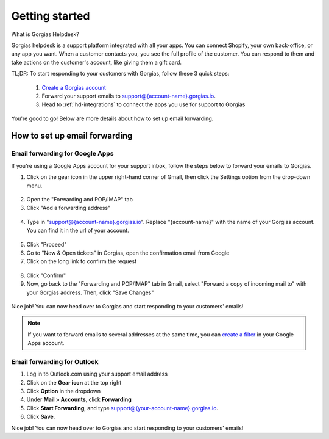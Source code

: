 .. _hd-getting-started:

Getting started
===============

What is Gorgias Helpdesk?

Gorgias helpdesk is a support platform integrated with all your apps.
You can connect Shopify, your own back-office, or any app you want.
When a customer contacts you, you see the full profile of the customer. You can respond to them and take actions on the
customer's account, like giving them a gift card.

TL;DR: To start responding to your customers with Gorgias, follow these 3 quick steps:

    1. `Create a Gorgias account <https://welcome.gorgias.io/register>`_

    2. Forward your support emails to support@{account-name}.gorgias.io.

    3. Head to :ref:`hd-integrations` to connect the apps you use for support to Gorgias

You're good to go! Below are more details about how to set up email forwarding.

How to set up email forwarding
------------------------------

Email forwarding for Google Apps
++++++++++++++++++++++++++++++++

If you're using a Google Apps account for your support inbox, follow the steps below to forward your emails to Gorgias.

1. Click on the gear icon in the upper right-hand corner of Gmail, then click the Settings option from the drop-down menu.

.. figure:: /_static/img/helpdesk/getting-started/gmail-open-settings.png
    :width: 200
    :alt: Gmail open settings
    :align: center

2. Open the "Forwarding and POP/IMAP" tab
3. Click "Add a forwarding address"

.. figure:: /_static/img/helpdesk/getting-started/add-fordwarding-address.png
    :width: 500
    :alt: Add forwarding address
    :align: center

4. Type in "support@{account-name}.gorgias.io". Replace "{account-name}" with the name of your Gorgias account. You can find it in the url of your account.

.. figure:: /_static/img/helpdesk/getting-started/choose-forwarding-address.png
    :width: 500
    :alt: Choose forwarding address
    :align: center

5. Click "Proceed"
6. Go to "New & Open tickets" in Gorgias, open the confirmation email from Google
7. Click on the long link to confirm the request

.. figure:: /_static/img/helpdesk/getting-started/click-confirm-link.png
    :width: 500
    :alt: Click confirm link
    :align: center

8. Click "Confirm"
9. Now, go back to the "Forwarding and POP/IMAP" tab in Gmail, select "Forward a copy of incoming mail to" with your Gorgias address. Then, click "Save Changes"

.. figure:: /_static/img/helpdesk/getting-started/finalize-forwarding.png
    :width: 500
    :alt: Choose forwarding address
    :align: center


Nice job! You can now head over to Gorgias and start responding to your customers' emails!

.. note:: If you want to forward emails to several addresses at the same time, you can `create a filter`_ in your Google Apps account.

.. _create a filter: http://gappstips.com/gmail/automatically-forward-emails-to-multiple-recipients-in-gmail

Email forwarding for Outlook
++++++++++++++++++++++++++++

1. Log in to Outlook.com using your support email address
2. Click on the **Gear icon** at the top right
3. Click **Option** in the dropdown
4. Under **Mail > Accounts**, click **Forwarding**
5. Click **Start Forwarding**, and type support@{your-account-name}.gorgias.io.
6. Click **Save**.

Nice job! You can now head over to Gorgias and start responding to your customers' emails!